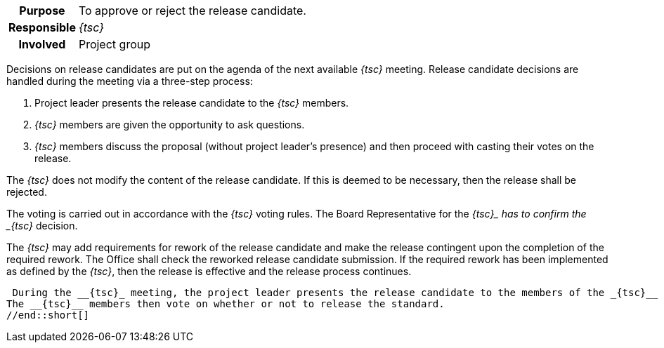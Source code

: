 // tag::long[]
// tag::table[]
[cols="1h,20"]
|===
|Purpose
|To approve or reject the release candidate.

|Responsible
|__{tsc}__

|Involved
|Project group
|===
// end::table[]
Decisions on release candidates are put on the agenda of the next available __{tsc}__ meeting.
Release candidate decisions are handled during the meeting via a three-step process:

. Project leader presents the release candidate to the __{tsc}__ members.
. __{tsc}__ members are given the opportunity to ask questions.
. __{tsc}__ members discuss the proposal (without project leader's presence) and then proceed with casting their votes on the release.

The __{tsc}__ does not modify the content of the release candidate.
If this is deemed to be necessary, then the release shall be rejected.

The voting is carried out in accordance with the __{tsc}__ voting rules.
The Board Representative for the __{tsc}_ has to confirm the _{tsc}__ decision.

The __{tsc}__ may add requirements for rework of the release candidate and make the release contingent upon the completion of the required rework.
The Office shall check the reworked release candidate submission.
If the required rework has been implemented as defined by the __{tsc}__, then the release is effective and the release process continues.

// end::long[]

//tag::short[]
 During the __{tsc}_ meeting, the project leader presents the release candidate to the members of the _{tsc}__ and answers their questions.
The __{tsc}__ members then vote on whether or not to release the standard.
//end::short[]